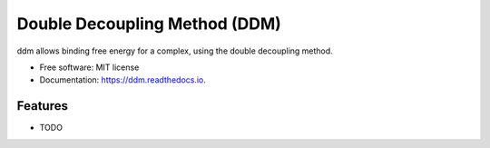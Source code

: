 ==============================
Double Decoupling Method (DDM)
==============================


.. .. image:: https://img.shields.io/pypi/v/ddm.svg
        :target: https://pypi.python.org/pypi/ddm

.. .. image:: https://img.shields.io/travis/donadef/ddm.svg
        :target: https://travis-ci.org/donadef/ddm

.. .. image:: https://readthedocs.org/projects/ddm/badge/?version=latest
        :target: https://ddm.readthedocs.io/en/latest/?badge=latest
        :alt: Documentation Status




ddm allows binding free energy for a complex, using the double decoupling method.


* Free software: MIT license
* Documentation: https://ddm.readthedocs.io.


Features
--------

* TODO

.. Credits
.. -------

.. This package was created with Cookiecutter_ and the `audreyr/cookiecutter-pypackage`_ project template.

.. _Cookiecutter: https://github.com/audreyr/cookiecutter
.. _`audreyr/cookiecutter-pypackage`: https://github.com/audreyr/cookiecutter-pypackage
